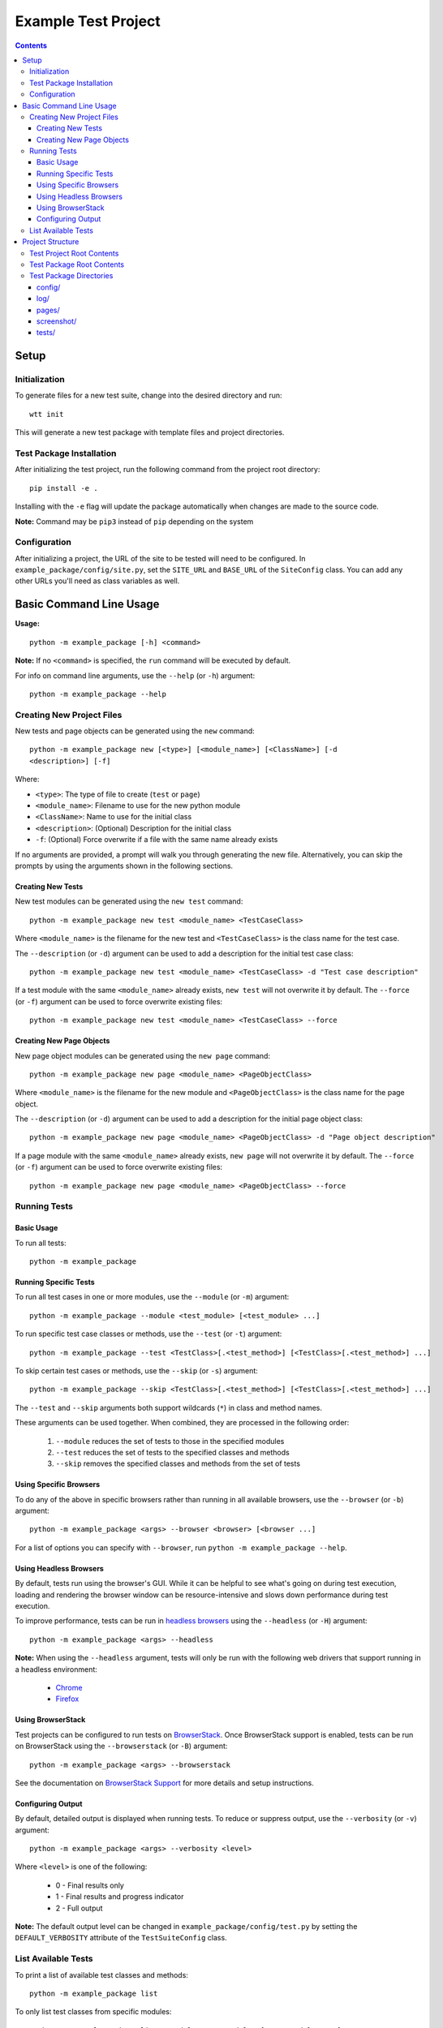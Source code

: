 ====================
Example Test Project
====================

.. contents::

Setup
=====

Initialization
--------------

To generate files for a new test suite, change into the desired directory and
run:

::

    wtt init

This will generate a new test package with template files and project
directories.


Test Package Installation
-------------------------

After initializing the test project, run the following command from the project
root directory:

::

    pip install -e .

Installing with the ``-e`` flag will update the package automatically when
changes are made to the source code.

**Note:** Command may be ``pip3`` instead of ``pip`` depending on the system


Configuration
-------------

After initializing a project, the URL of the site to be tested will need to be
configured. In ``example_package/config/site.py``, set the ``SITE_URL`` and
``BASE_URL`` of the ``SiteConfig`` class. You can add any other URLs you'll need
as class variables as well. 


Basic Command Line Usage
========================

**Usage:**

::

    python -m example_package [-h] <command>

**Note:** If no ``<command>`` is specified, the ``run`` command will be
executed by default.


For info on command line arguments, use the ``--help`` (or ``-h``) argument:

::

    python -m example_package --help


Creating New Project Files
--------------------------

New tests and page objects can be generated using the ``new`` command:

::

    python -m example_package new [<type>] [<module_name>] [<ClassName>] [-d
    <description>] [-f]

Where:

- ``<type>``: The type of file to create (``test`` or ``page``)
- ``<module_name>``: Filename to use for the new python module
- ``<ClassName>``: Name to use for the initial class
- ``<description>``: (Optional) Description for the initial class
- ``-f``: (Optional) Force overwrite if a file with the same name already exists

If no arguments are provided, a prompt will walk you through generating the new
file. Alternatively, you can skip the prompts by using the arguments shown in
the following sections.


Creating New Tests
~~~~~~~~~~~~~~~~~~

New test modules can be generated using the ``new test`` command:

::

    python -m example_package new test <module_name> <TestCaseClass>

Where ``<module_name>`` is the filename for the new test and ``<TestCaseClass>``
is the class name for the test case.


The ``--description`` (or ``-d``) argument can be used to add a description for
the initial test case class:

::

    python -m example_package new test <module_name> <TestCaseClass> -d "Test case description"


If a test module with the same ``<module_name>`` already exists, ``new test``
will not overwrite it by default. The ``--force`` (or ``-f``) argument can be
used to force overwrite existing files:

::

    python -m example_package new test <module_name> <TestCaseClass> --force


Creating New Page Objects
~~~~~~~~~~~~~~~~~~~~~~~~~

New page object modules can be generated using the ``new page`` command:

::

    python -m example_package new page <module_name> <PageObjectClass>

Where ``<module_name>`` is the filename for the new module and
``<PageObjectClass>`` is the class name for the page object.


The ``--description`` (or ``-d``) argument can be used to add a description for
the initial page object class:

::

    python -m example_package new page <module_name> <PageObjectClass> -d "Page object description"


If a page module with the same ``<module_name>`` already exists, ``new page``
will not overwrite it by default. The ``--force`` (or ``-f``) argument can be
used to force overwrite existing files:

::

    python -m example_package new page <module_name> <PageObjectClass> --force


Running Tests
-------------

Basic Usage
~~~~~~~~~~~

To run all tests:

::

    python -m example_package


Running Specific Tests
~~~~~~~~~~~~~~~~~~~~~~

To run all test cases in one or more modules, use the ``--module`` (or ``-m``)
argument:

::

    python -m example_package --module <test_module> [<test_module> ...]

To run specific test case classes or methods, use the ``--test`` (or ``-t``)
argument:

::

    python -m example_package --test <TestClass>[.<test_method>] [<TestClass>[.<test_method>] ...]

To skip certain test cases or methods, use the ``--skip`` (or ``-s``) argument:

::

    python -m example_package --skip <TestClass>[.<test_method>] [<TestClass>[.<test_method>] ...]


The ``--test`` and ``--skip`` arguments both support wildcards (``*``) in class
and method names.

These arguments can be used together. When combined, they are processed in the
following order:

    1. ``--module`` reduces the set of tests to those in the specified modules
    2. ``--test`` reduces the set of tests to the specified classes and methods
    3. ``--skip`` removes the specified classes and methods from the set of tests


Using Specific Browsers
~~~~~~~~~~~~~~~~~~~~~~~

To do any of the above in specific browsers rather than running in all available
browsers, use the ``--browser`` (or ``-b``) argument:

::

    python -m example_package <args> --browser <browser> [<browser ...]

For a list of options you can specify with ``--browser``, run ``python -m
example_package --help``.


Using Headless Browsers
~~~~~~~~~~~~~~~~~~~~~~~

By default, tests run using the browser's GUI. While it can be helpful to see
what's going on during test execution, loading and rendering the browser window
can be resource-intensive and slows down performance during test execution.

To improve performance, tests can be run in `headless browsers`_ using the
``--headless`` (or ``-H``) argument:

::

    python -m example_package <args> --headless

**Note:** When using the ``--headless`` argument, tests will only be run with
the following web drivers that support running in a headless environment:

    * `Chrome <https://developers.google.com/web/updates/2017/04/headless-chrome>`__
    * `Firefox <https://developer.mozilla.org/en-US/Firefox/Headless_mode>`__

.. _headless browsers: https://en.wikipedia.org/wiki/Headless_browser


Using BrowserStack
~~~~~~~~~~~~~~~~~~

Test projects can be configured to run tests on `BrowserStack`_. Once
BrowserStack support is enabled, tests can be run on BrowserStack using the
``--browserstack`` (or ``-B``) argument:

::

    python -m example_package <args> --browserstack

See the documentation on `BrowserStack Support`_ for more details and setup
instructions.

.. _BrowserStack: https://www.browserstack.com/
.. _BrowserStack Support: https://connordelacruz.com/webdriver-test-tools/browserstack.html


Configuring Output
~~~~~~~~~~~~~~~~~~

By default, detailed output is displayed when running tests. To reduce or
suppress output, use the ``--verbosity`` (or ``-v``) argument:

::

    python -m example_package <args> --verbosity <level>

Where ``<level>`` is one of the following:

    * 0 - Final results only
    * 1 - Final results and progress indicator
    * 2 - Full output

**Note:** The default output level can be changed in
``example_package/config/test.py`` by setting the ``DEFAULT_VERBOSITY``
attribute of the ``TestSuiteConfig`` class.


List Available Tests
--------------------

To print a list of available test classes and methods:

::

    python -m example_package list

To only list test classes from specific modules:

::

    python -m example_package list --module <test_module> [<test_module> ...]

To only list specific test classes:

::

    python -m example_package list --test <TestClass> [<TestClass> ...]



Project Structure
=================

``wtt init`` will create the following files and directories
inside the project directory:

::

    <project-directory>/
    ├── README.rst
    ├── setup.py
    └── example_package/
        ├── __main__.py
        ├── __init__.py
        ├── config/
        │   ├── __init__.py
        │   ├── browser.py
        │   ├── browserstack.py
        │   ├── site.py
        │   ├── test.py
        │   └── webdriver.py
        ├── data.py
        ├── log/
        ├── pages/
        │   └── __init__.py
        ├── screenshot/
        └── tests/
            └── __init__.py

This test structure is designed to be used with the `Page Object Model
<https://martinfowler.com/bliki/PageObject.html>`__. Interaction with the page
should be handled by page objects to minimize the need to alter tests whenever
the HTML is changed.


Test Project Root Contents
--------------------------

* ``setup.py``: Python package setup file that allows the new test suite to be
  installed as a pip package.


Test Package Root Contents
--------------------------

* ``__main__.py``: Required to run tests from the command line. 
* ``__init__.py``: Empty init file so Python recognizes the directory as a
  package.
* ``data.py``: Module for storing static data for tests that must use specific
  values (e.g. emails, usernames, etc).


Test Package Directories
------------------------

config/
~~~~~~~

Configurations used by test scripts for site URLs, web driver options, and the
python unittest framework.

* ``browser.py``: Configure which browsers to run tests in.
* ``browserstack.py``: Enable and configure testing with `BrowserStack
  <https://browserstack.com>`__.
* ``site.py``: Configure URLs used for testing.
* ``test.py``: Configure the ``unittest.TestRunner`` class.
* ``webdriver.py``: Configure WebDrivers and log output directory.

log/
~~~~

Default output directory for WebDriver logs. This can be changed in
``config/webdriver.py``.

pages/
~~~~~~

Page object classes for pages and components. These classes should handle
locating and interacting with elements on the page. See `Creating New Page
Objects`_ for info on generating new page object modules.

screenshot/
~~~~~~~~~~~

Default output directory for screenshots taken during test execution. This can 
be changed in ``config/webdriver.py``.

tests/
~~~~~~

Test case modules. These use page objects to interact with elements and assert
that the expected behavior occurs. See `Creating New Tests`_ for info on
generating new test modules.


----

|webdriver_test_tools|

.. |webdriver_test_tools| image:: https://img.shields.io/badge/generated%20using-webdriver__test__tools%202.5.0-blue.svg?style=for-the-badge
    :alt: webdriver_test_tools 2.5.0


